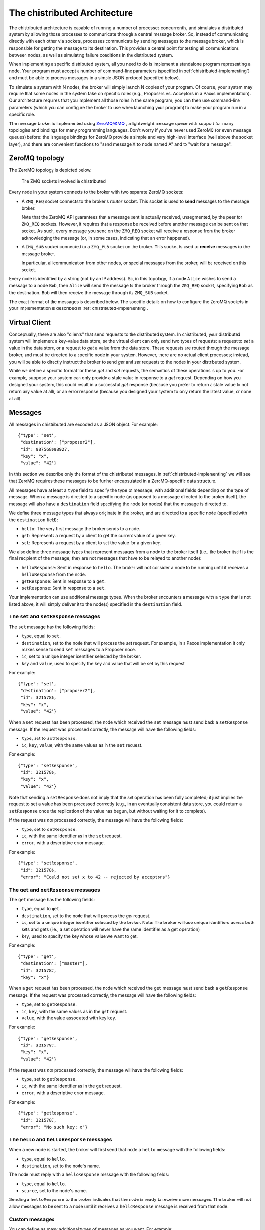 .. _chistributed-architecture:

The chistributed Architecture
=============================

The chistributed architecture is capable of running a number of processes concurrently, and 
simulates a distributed system by allowing those processes to communicate through a central 
message broker. So, instead of communicating directly with each other via sockets, processes 
communicate by sending messages to the message broker, which is responsible for getting the 
message to its destination. This provides a central point for testing all communications 
between nodes, as well as simulating failure conditions in the distributed system.

When implementing a specific distributed system, all you need to do is implement a standalone
program representing a node. Your program must accept a number of command-line parameters
(specified in :ref:`chistributed-implementing`) and must be able to process messages in 
a simple JSON protocol (specified below).

To simulate a system with N nodes, the broker will simply launch N copies of your program. 
Of course, your system may require that some nodes in the system take on specific roles 
(e.g., Proposers vs. Acceptors in a Paxos implementation). Our architecture requires 
that you implement all those roles in the same program; you can then use command-line 
parameters (which you can configure the broker to use when launching your program) 
to make your program run in a specific role.

The message broker is implemented using `ZeroMQ/ØMQ <http://zeromq.org/>`_ , a lightweight 
message queue with support for many topologies and bindings for many programming languages. 
Don't worry if you've never used ZeroMQ (or even message queues) before: the language 
bindings for ZeroMQ provide a simple and very high-level interface (well above the 
socket layer), and there are convenient functions to "send message X to node named A" 
and to "wait for a message".


ZeroMQ topology
---------------

The ZeroMQ topology is depicted below.

.. _chistributed-fig-topology:

.. figure:: topology.png
   :alt: ZMQ sockets

   The ZMQ sockets involved in chistributed

Every node in your system connects to the broker with two separate ZeroMQ sockets:

* A ``ZMQ_REQ`` socket connects to the broker's *router* socket. This socket is used to
  **send** messages to the message broker. 
  
  Note that the ZeroMQ API guarantees that a 
  message sent is actually received, unsegmented, by the peer for ``ZMQ_REQ`` sockets. 
  However, it requires that a response be received before another message can be sent on that socket. 
  As such, every message you send on the ``ZMQ_REQ`` socket will receive a response from the broker 
  acknowledging the message (or, in some cases, indicating that an error happened).
  
* A ``ZMQ_SUB`` socket connected to a ``ZMQ_PUB`` socket on the broker. This socket is used to
  **receive** messages to the message broker.

  In particular, all communication from other nodes, or special messages from the broker, will 
  be received on this socket.
  
  
Every node is identified by a string (not by an IP address). So, in this topology, if a node ``Alice``
wishes to send a message to a node ``Bob``, then ``Alice`` will send the message to the broker 
through the ``ZMQ_REQ`` socket, specifying ``Bob`` as the destination. ``Bob`` will then receive 
the message through its ``ZMQ_SUB`` socket.

The exact format of the messages is described below. The specific details on how to configure
the ZeroMQ sockets in your implementation is described in :ref:`chistributed-implementing`.


Virtual Client
--------------

Conceptually, there are also "clients" that send requests to the distributed system. In chistributed,
your distributed system will implement a key-value data store, so the virtual client can only send two types
of requests: a request to *set* a value in the data store, or a request to *get* a value from the data
store. These requests are routed through the message broker, and must be directed to a specific node 
in your system. However, there are no actual client processes; instead, you will be able to 
directly instruct the broker to send *get* and *set* requests to the nodes in your distributed system.

While we define a specific format for these *get* and *set* requests, the semantics
of these operations is up to you. For example, suppose your system can only
provide a stale value in response to a *get* request. Depending on how you designed
your system, this could result in a successful *get* response (because you prefer to
return a stale value to not return any value at all), or an error response (because
you designed your system to only return the latest value, or none at all).


Messages
--------

All messages in chistributed are encoded as a JSON object. For example::

   {"type": "set", 
    "destination": ["proposer2"], 
    "id": 987568098927, 
    "key": "x", 
    "value": "42"}

In this section we describe only the format of the chistributed messages. In :ref:`chistributed-implementing`
we will see that ZeroMQ requires these messages to be further encapsulated in a ZeroMQ-specific data structure.

All messages have at least a ``type`` field to specify the type of message, with additional fields
depending on the type of message. When a message is directed to a specific node (as opposed to
a message directed to the broker itself), the message will also have a ``destination`` field
specifying the node (or nodes) that the message is directed to.

We define three message types that always originate in the broker, and are directed to a
specific node (specified with the ``destination`` field):

* ``hello``: The very first message the broker sends to a node.
* ``get``: Represents a request by a client to get the current value of a given key.
* ``set``: Represents a request by a client to set the value for a given key.

We also define three message types that represent messages from a node to the broker itself (i.e.,
the broker itself is the final recipient of the message; they are not messages that have to be
relayed to another node):

* ``helloResponse``: Sent in response to ``hello``. The broker will not consider a node to be running
  until it receives a ``helloResponse`` from the node. 
* ``getResponse``: Sent in response to a ``get``.
* ``setResponse``: Sent in response to a ``set``.
  
Your implementation can use additional message types. When the broker encounters a message with
a ``type`` that is not listed above, it will simply deliver it to the node(s) specified in the
``destination`` field.


The ``set`` and ``setResponse`` messages
~~~~~~~~~~~~~~~~~~~~~~~~~~~~~~~~~~~~~~~~

The ``set`` message has the following fields:

* ``type``, equal to ``set``.
* ``destination``, set to the node that will process the *set* request. For example, in a Paxos implementation
  it only makes sense to send ``set`` messages to a Proposer node.
* ``id``, set to a unique integer identifier selected by the broker.
* ``key`` and ``value``, used to specify the key and value that will be set by this request.

For example::

   {"type": "set", 
    "destination": ["proposer2"], 
    "id": 3215786, 
    "key": "x", 
    "value": "42"}

When a ``set`` request has been processed, the node which received the ``set`` message must send back
a ``setResponse`` message. If the request was processed correctly, the message will have the following
fields:

* ``type``, set to ``setResponse``.
* ``id``, ``key``, ``value``, with the same values as in the ``set`` request.

For example::

   {"type": "setResponse", 
    "id": 3215786, 
    "key": "x", 
    "value": "42"}

Note that sending a ``setResponse`` does not imply that the *set* operation has been fully completed;
it just implies the request to set a value has been processed correctly (e.g., in an eventually 
consistent data store, you could return a ``setResponse`` once the replication
of the value has begun, but without waiting for it to complete). 

If the request was *not* processed correctly, the message will have the following fields:

* ``type``, set to ``setResponse``.
* ``id``, with the same identifier as in the ``set`` request.
* ``error``, with a descriptive error message.

For example::

   {"type": "setResponse", 
    "id": 3215786, 
    "error": "Could not set x to 42 -- rejected by acceptors"}


The ``get`` and ``getResponse`` messages
~~~~~~~~~~~~~~~~~~~~~~~~~~~~~~~~~~~~~~~~

The ``get`` message has the following fields:

* ``type``, equal to ``get``.
* ``destination``, set to the node that will process the *get* request.
* ``id``, set to a unique integer identifier selected by the broker. Note: The broker will use unique
  identifiers across both sets and gets (i.e., a set operation will never have the same identifier as
  a get operation)
* ``key``, used to specify the key whose value we want to get.

For example::

   {"type": "get", 
    "destination": ["master"], 
    "id": 3215787, 
    "key": "x"}

When a ``get`` request has been processed, the node which received the ``get`` message must send back
a ``getResponse`` message. If the request was processed correctly, the message will have the following
fields:

* ``type``, set to ``getResponse``.
* ``id``, ``key``, with the same values as in the ``get`` request.
* ``value``, with the value associated with key ``key``.

For example::

   {"type": "getResponse", 
    "id": 3215787, 
    "key": "x", 
    "value": "42"}

If the request was *not* processed correctly, the message will have the following fields:

* ``type``, set to ``getResponse``.
* ``id``, with the same identifier as in the ``get`` request.
* ``error``, with a descriptive error message.

For example::

   {"type": "getResponse", 
    "id": 3215787, 
    "error": "No such key: x"}


The ``hello`` and ``helloResponse`` messages
~~~~~~~~~~~~~~~~~~~~~~~~~~~~~~~~~~~~~~~~~~~~

When a new node is started, the broker will first send that node a ``hello`` message with the following fields:

* ``type``, equal to ``hello``.
* ``destination``, set to the node's name.

The node must reply with a ``helloResponse`` message with the following fields:

* ``type``, equal to ``hello``.
* ``source``, set to the node's name.

Sending a ``helloResponse`` to the broker indicates that the node is ready to receive more messages. The broker
will not allow messages to be sent to a node until it receives a ``helloResponse`` message is received
from that node.


Custom messages
~~~~~~~~~~~~~~~

You can define as many additional types of messages as you want. For example::

   {"type": "prepare", 
    "source": "proposer1",
    "destination": ["acceptor1", "acceptor2", "acceptor3"], 
    "proposal_id": 3}

The broker will simply deliver these messages to the nodes specified in the ``destination`` field.

You should, however, take the following into account:

* Whenever you send a message from one node to another to communicate a value, you must use a
  field called ``value``. When simulating Byzantine failures, this is the field that the broker 
  will tamper with in your messages.
* ZeroMQ will not include information about the node who originally sent a given message, so
  you will probably want to include a ``source`` field in all your messages.



